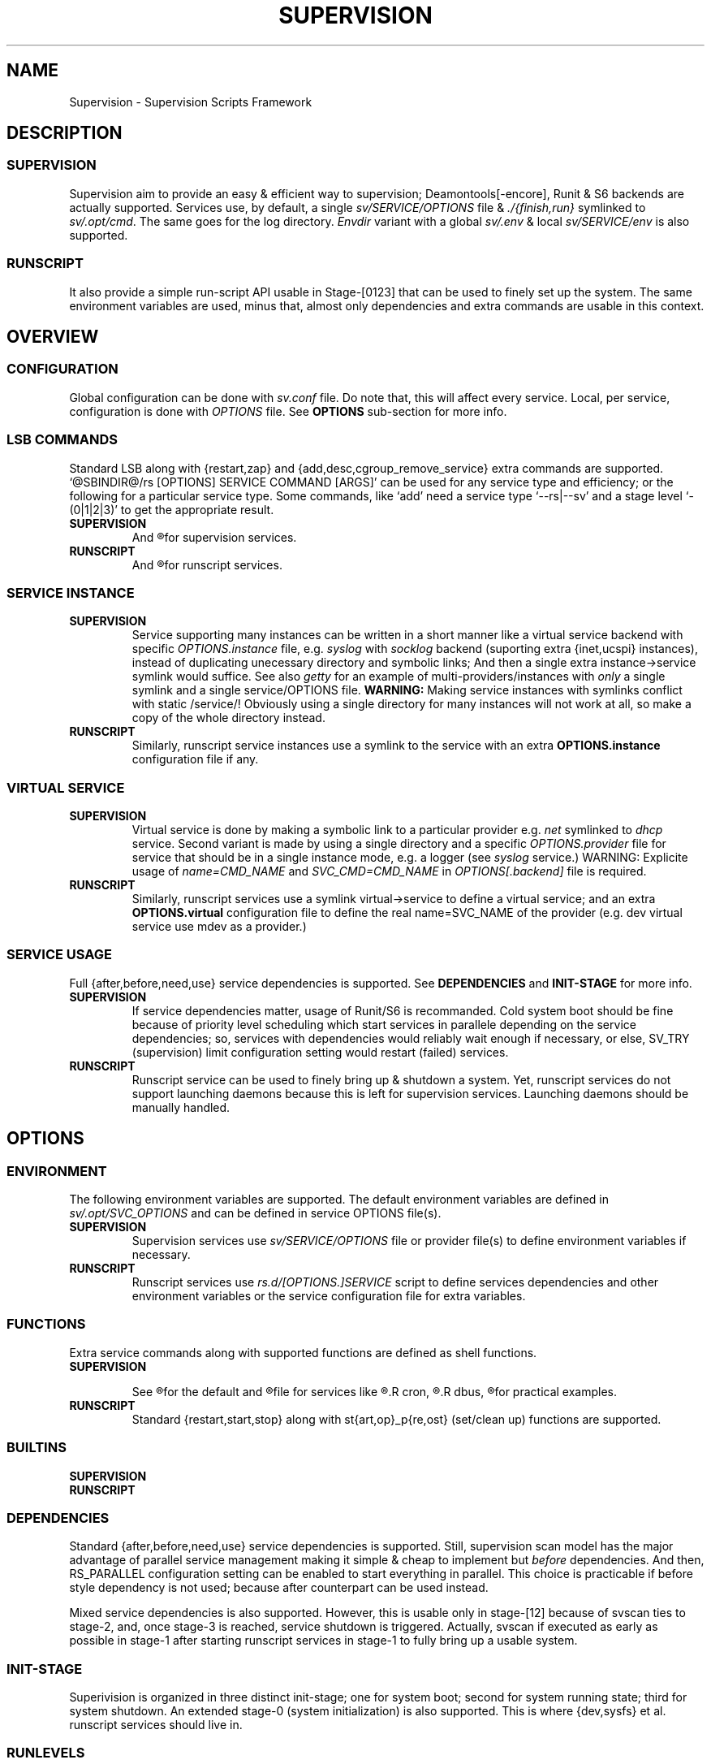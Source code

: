 .\"
.\" CopyLeft (c) 2015-6 tokiclover <tokiclover@gmail.com>
.\"
.\" Distributed under the terms of the 2-clause BSD License
.\"
.pc
.TH SUPERVISION 1 "2016-05-05" "35" "Supervision Scripts Framework"
.SH NAME
Supervision \- Supervision Scripts Framework
.SH DESCRIPTION
.SS SUPERVISION
Supervision aim to provide an easy & efficient way to supervision;
Deamontools[-encore], Runit & S6 backends are actually supported.
Services use, by default, a single
.I sv/SERVICE/OPTIONS
file & \fI./{finish,run}\fR symlinked to \fIsv/.opt/cmd\fR.
The same goes for the log directory.
.I Envdir
variant with a global \fIsv/.env\fR & local \fIsv/SERVICE/env\fR is also supported.
.SS RUNSCRIPT
It also provide a simple run-script API usable in Stage-[0123] that can be used
to finely set up the system.
The same environment variables are used, minus that, almost only dependencies
and extra commands are usable in this context.
.SH OVERVIEW
.SS CONFIGURATION
Global configuration can be done with
.IR sv.conf
file. Do note that, this will affect every service.
Local, per service, configuration is done with
.IR OPTIONS
file. See
.BR OPTIONS
sub-section for more info.
.SS LSB COMMANDS
Standard LSB along with {restart,zap} and {add,desc,cgroup_remove_service}
extra commands are supported.
`@SBINDIR@/rs [OPTIONS] SERVICE COMMAND [ARGS]' can be used for any service
type and efficiency; or the following for a particular service type.
Some commands, like `add' need a service type `--rs|--sv' and a stage level
`-(0|1|2|3)' to get the appropriate result.
.TP
.B SUPERVISION
And
.R `@SYSCONFDIR@/sv/SERVICE/run [OPTS] COMMAND [ARGS]'
for supervision services.
.TP
.B RUNSCRIPT
And
.R `@SYSCONFDIR@/rs.d/SERVICE COMMAND [ARGS]'
for runscript services.
.SS SERVICE INSTANCE
.TP
.B SUPERVISION
Service supporting many instances can be written in a short manner
like a virtual service backend with specific
.IR OPTIONS.instance
file, e.g.
.IR syslog
with
.IR socklog
backend (suporting extra {inet,ucspi} instances),
instead of duplicating unecessary directory and symbolic links;
And then a single extra instance->service symlink would suffice.
See also
.IR getty
for an example of multi-providers/instances with
.I only
a single symlink and a single service/OPTIONS file.
.B WARNING:
Making service instances with symlinks conflict with static /service/!
Obviously using a single directory for many instances will not work at all,
so make a copy of the whole directory instead.
.TP
.B RUNSCRIPT
Similarly, runscript service instances use a symlink to the service with an extra
.B OPTIONS.instance
configuration file if any.
.SS VIRTUAL SERVICE
.TP
.B SUPERVISION
Virtual service is done by making a symbolic link to a particular provider
e.g.
.IR net
symlinked to
.IR dhcp
service.
Second variant is made by using a single directory and a specific
.IR OPTIONS.provider
file for service that should be in a single instance mode, e.g. a logger (see
.IR syslog
service.)
WARNING: Explicite usage of
.IR name=CMD_NAME
and
.IR SVC_CMD=CMD_NAME
in
.IR OPTIONS[.backend]
file is required.
.TP
.B RUNSCRIPT
Similarly, runscript services use a symlink virtual->service to define a virtual
service; and an extra
.B OPTIONS.virtual
configuration file to define the real
.RB name=SVC_NAME
of the provider (e.g. dev virtual service use mdev as a provider.)
.SS SERVICE USAGE
Full {after,before,need,use} service dependencies is supported. See
.B DEPENDENCIES
and
.B INIT-STAGE
for more info.
.TP
.B SUPERVISION
If service dependencies matter, usage of Runit/S6 is recommanded.
Cold system boot should be fine because of priority level scheduling which start
services in parallele depending on the service dependencies; so, services with
dependencies would reliably wait enough if necessary, or else, SV_TRY (supervision)
limit configuration setting would restart (failed) services.
.TP
.B RUNSCRIPT
Runscript service can be used to finely bring up & shutdown a system.
Yet, runscript services do not support launching daemons because this is left
for supervision services. Launching daemons should be manually handled.
.SH OPTIONS
.SS ENVIRONMENT
The following environment variables are supported.
The default environment variables are defined in
.IR sv/.opt/SVC_OPTIONS
and can be defined in service OPTIONS file(s).
.TP
.B SUPERVISION
Supervision services use
.I sv/SERVICE/OPTIONS
file or provider file(s) to define environment variables if necessary.
.TP
.B RUNSCRIPT
Runscript services use
.IR rs.d/[OPTIONS.]SERVICE
script to define services dependencies and other environment variables or the
service configuration file for extra variables.
.RE
.TS
tab (@);
l lx.
\fBSVC_CONFIGFILE\fR@T{
Service configuration file
T}
\fBSVC_COMMANDS\fR@T{
Extra service commands
T}
\fBSVC_PIDFILE\fR@T{
PID file of (supervised) service
T}
\fBSVC_REQ_FILES\fR@T{
Service required file-s
T}
\fBSVC_DEBUG=Yes\fR@T{
To enable debug mode
T}
\fBSVC_DEPS=No\fR@T{
To disable (or to force for stop phase) dependencies
T}
\fBSVC_NAME\fR@T{
Service name (default to SERVICE directory)
T}
\fBSVC_CMD\fR@T{
Command name (default to SERVICE directory)
T}
\fBSVC_OPTS\fR@T{
Command arguments
T}
\fBSVC_AFTER\fR@T{
Start service after dependency services
T}
\fBSVC_BEFORE\fR@T{
Start service before dependency services
T}
\fBSVC_USE\fR@T{
Try-to-Start use dependency services if any
T}
\fBSVC_NEED\fR@T{
Require need dependency services to be started
T}
\fBSVC_USER\fR@T{
\fIUSER\fR to use to run commands
T}
\fBSVC_GROUP\fR@T{
\fIGROUP\fR to use to run commands
T}
\fBRC_OPTS=Yes\fR@T{
To enable OpenRC support mode
T}
\fBENV_DIR=Yes\fR@T{
To enable \fIenvdir\fR support mode
T}
\fBENV_CMD\fR@T{
Envdir command (default to [envdir sv/.env][envdir sv/SERVICE/env)
T}
\fBENV_OPTS\fR@T{
Envdir arguments
T}
\fBPRE_CMD\fR@T{
Pre-launch command
T}
\fBPRE_OPTS\fR@T{
Pre-launch arguments
T}
\fBFIN_CMD\fR@T{
Finish command
T}
\fBFIN_OPTS\fR@T{
Finish arguments
T}
\fBLOG_CMD\fR@T{
Log (run) command
T}
\fBLOG_OPTS\fR@T{
Log (run) arguments
T}
\fBLOG_FIN_CMD\fR@T{
Log (finish) command
T}
\fBLOG_FIN_OPTS\fR@T{
Log (finish) arguments
T}
\fBLOG_SIZE\fR@T{
File size limit for log rotation
T}
\fBLOG_PROC\fR@T{
Processor command to use for log rotation
T}
.TE
.SS FUNCTIONS
Extra service commands along with supported functions are defined as shell functions.
.TP
.B SUPERVISION
.TS
tab (@);
l lx.
\fBpre\fR@T{
Set up ./run
T}
\fBpost\fR@T{
Set up ./finish
T}
\fBlog_pre\fR@T{
Setup (log) ./run
T}
\fBlog_post\fR@T{
Set up (log) ./finish
T}
.TE

See
.R sv/.opt/SVC_OPTIONS
for the default and
.R OPTIONS
file for services like
.R acpid,
.R cron,
.R cgred,
.R dbus,
.R sshd
for practical examples.
.TP
.B RUNSCRIPT
Standard {restart,start,stop} along with st{art,op}_p{re,ost}
(set/clean up) functions are supported.
.TS
tab (@);
l lx.
\fBstart{,_{pre,post}}\fR@T{
Start command (preceded & followed by a set/clean up functions if any.)
T}
\fBstop{,_{pre,post}}\fR@T{
Same as above for stop command.
T}
\fBrestart\fR@T{
Custom stop/start command if any.
T}
.TE
.SS BUILTINS
.TS
tab (@);
l lx.
\fBinfo [MSG]\fR@T{
Print notice message to standard output
T}
\fBwarn [MSG]\fR@T{
Print warning message to standard output
T}
\fBerror [MSG]\fR@T{
Print error message to standard error
T}
\fBbegin [MSG]\fR@T{
Print beginning message to standard output
T}
\fBend [MSG]\fR@T{
Print ending message to standard output
T}
\fBmount_info [-f] DIR\fR@T{
Get mount/fstab status of a directory/device
T}
\fBSOURCE [-e|-d] FILES\fR@T{
Source wrapper (with file existance check)
T}
\fBenv_svc VARS\fR@T{
Save persistent environment variables
T}
\fBdel_env VARS\fR@T{
Remove persistent environment variables
T}
\fBsvc_down -d|-r\fR@T{
Set up a service as down (SUPERVISION)
T}
\fBsvc_mark [-Sdfsu]\fR@T{
Set defined service status
T}
\fBsvc_state [-defrs]\fR@T{
Get defined service status
T}
\fBsvc_del\fR@T{
Remove service from running directory
T}
\fBsvc_remove\fR@T{
Clean up service from running directory
T}
\fBsvc_zap\fR@T{
Remove temporary service files
T}
.TE
.TP
.B SUPERVISION
.TS
tab (@);
l lx.
\fBenv_sv\fR@T{
Save (global) persistent environment variables
T}
\fBsvc_cmd\fR@T{
Run a supervision service command
T}
.TE
.TP
.B RUNSCRIPT
.TS
tab (@);
l lx.
\fBenv_rs\fR@T{
Save (global) persistent environment variables
T}
\fBrs_cmd\fR@T{
Run a runscript service command
T}
.TE
.SS DEPENDENCIES
Standard {after,before,need,use} service dependencies is supported.
Still, supervision scan model has the major advantage of parallel
service management making it simple & cheap to implement but
.I before
dependencies.
And then, RS_PARALLEL configuration setting can be enabled to start everything
in parallel. This choice is practicable if before style dependency is not used;
because after counterpart can be used instead.

Mixed service dependencies is also supported. However, this is usable
only in stage-[12] because of svscan ties to stage-2, and, once stage-3
is reached, service shutdown is triggered.
Actually, svscan if executed as early as possible in stage-1 after starting
runscript services in stage-1 to fully bring up a usable system.
.SS INIT-STAGE
Superivision is organized in three distinct init-stage;
one for system boot; second for system running state;
third for system shutdown.
An extended stage-0 (system initialization) is also supported.
This is where {dev,sysfs} et al. runscript services should live in.
.SS RUNLEVELS
{boot,default,nonetwork,single} run levels are supported.
Extra services that should be started in {boot,single} run levels should be add
into SV_SERVICE/.LEVEL,
e.g. sulogin in single level.
.B WARING:
A static /service/ would require to manually remove sulogin (`sv/sulogin/run del')
service after using single run-level.
.SH CONTROL GROUPS RESOURCE MANAGEMENT
.SS OVERVIEW
Supervision Scripts Framework support CGroup. CGroup support is autodected on
start up on Linux. Just enable kernel CGroup support to benefit CGroup resource
management. Or else, forcibly disable in
.RB SVC_OPTIONS
by setting
.RB SV_CGROUP=No.
Set
.RB CGROUP_INHERIT=Yes
to inherit other CGroups, and/or
.RB CGROUP_CLEANUP=Yes
to clean up child processes of a \fIgroup\fR or supervised process (in ./finish.)

Global
.RB (SVC_OPTIONS/sv.conf)
& Local
.RB (OPTIONS)
Resource Management Settings is supported e.g.
.RB CGROUP_CPU='cpu.shares\ 256'.
Multi-value of a parameter is supported along with sets of multi-parameter-value.
.SS ENVIRONMENT
See the following table & Linux Documentation for more info on Resource Controllers.
.TS
tab (@);
l lx.
\fBCGROUP_BLKIO\fR@T{
Use Block IO Controller to manage resource for service(s)
T}
\fBCGROUP_CPU\fR@T{
Use CPU Controller to manage resource for service(s)
T}
\fBCGROUP_CPUACCT\fR@T{
Use CPU Accounting Controller to manage resource for service(s)
T}
\fBCGROUP_CPUSET\fR@T{
Use CPU Sets Controller to manage resource for service(s)
T}
\fBCGROUP_DEVICES\fR@T{
Use Device Whitlist Controller to manage resource for service(s)
T}
\fBCGROUP_MEMORY\fR@T{
Use Memory Controller to manage resource for service(s)
T}
\fBCGROUP_NET_CLS\fR@T{
Use Network Classifier to manage resource for service(s)
T}
\fBCGROUP_NET_PRIO\fR@T{
Use Network Priority to manage resource for service(s)
T}
.TE
.SS SERVICE
CGRED (CGroup Rules Engine Daemon) service is another alternative to CGroup
with finely grained rules & automatic PIDs classification.
However, libcgroup should be installed beforehand.

Something like the following can be used to put supervisor processes in CGroup:
.nf
--[cgconfig.conf]--
group supervisor {
  "name=supervision" {
  }
}
--[EOF]--
--[cgrules.conf]--
*:runsv  supervision   supervisor/
--[EOF]--
.fi
Replace
.IR runsv
with
.IR supervise
for daemontools[-encore] or
.IR s6-supervise
for S6.
See cgconfig.conf(5) & enable cgred service.

This is only necessary if not using the bundled Init-Stage-2 which have CGroup
support: child process (supervisor) will naturally inherit supervision CGroup.
.SH FILES
.SS @SBINDIR@
.TP
.RB rs
Multi-purpose binary to run either stage-[0123] or service command, e.g.
`rs -1 zram add', `rs acpid start' or `rs -0 stage' (to start sysinit/stage-0).
.SS @SYSCONFDIR@/rs.d/\ (RS_SVCDIR)
RUNSCRIPT service directory
(See RS_SVCDIR/stage-{0,1,2,3} for active services.)
.TP
.B SERVICES
.RB [\| devfs \|]\ \c
.RB [\| mdev \|]\ \c
.RB [\| squashdir \|]\ \c
.RB [\| sysfs \|]\ \c
.RB [\| tmpdir \|]\ \c
.RB [\| zram \|]
.SS @SYSCONFDIR@/sv/\ (SV_SVCDIR)
SUPERVISION service directory
(See SV_SERVICE for active service.)
.TP
.B SERVICES
.RB [\| acpid \|]\ \c
.RB [\| atd \|]\ \c
.RB [\| cgred \|]\ \c
.RB [\| cron \|]\ \c
.RB [\| cupsd \|]\ \c
.RB [\| dhcp \|]\ \c
.RB [\| dbus \|]\ \c
.RB [\| dns \|]\ \c
.RB [\| getty \|]\ \c
.RB [\| git-daemon \|]\ \c
.RB [\| gpm \|]\ \c
.RB [\| hostapd \|]\ \c
.RB [\| inetd \|]\ \c
.RB [\| initctl \|]\ \c
.RB [\| httpd \|]\ \c
.RB [\| ntp \|]\ \c
.RB [\| pcscd \|]\ \c
.RB [\| rsync-daemon \|]\ \c
.RB [\| saned \|]\ \c
.RB [\| sshd \|]\ \c
.RB [\| snmpd \|]\ \c
.RB [\| sulogin \|]\ \c
.RB [\| syslog \|]\ \c
.RB [\| udev \|]\ \c
.RB [\| wpa_supplicant \|]
.TP
.B .lib/
Symbolic link to SV_LIBDIR
.SS SV_SVCDIR/.opt/
.TP
.RB cmd
Default {,log/}{finish,run} commands
.TP
.TP
.RB SVC_BACKEND
Specific Backend Environment variable
.TP
.RB SVC_OPTIONS
Default service OPTIONS
.TP
.RB sv.conf
Supervision configuration file
.SS @SYSCONFDIR@/service/ (SV_SERVICE)
Default supervision '/service/' directory
.SS /run/service/ (SV_RUNDIR)
Default run time '/service/' directory
.SS @SYSCONFDIR@/runit/
.TP
.RB {1,2,3}
Init-Stage-{1,2,3} files to handle system boot/shutdown & supervisor.
.TP
.RB ctrlaltdel
C-ALT-DEL signal handler (shutdown/reboot)
.SS @SYSCONFDIR@/s6/
.TP
.RB init-stage-1
Init-Stage-{1,2} file to handle system boot with optional OpenRC support (by
setting RC_INIT_SYS=YES).
.TP
.RB {crash,finish}
OpenRC friendly Init-Stage-3 scripts to handle system shutdown & supervisor crashes.
.SS @SYSCONFDIR@/{conf,init}.d/supervision
.TP
Supervision init script service for OpenRC
.SS @LIBDIR@/sv/\ (SV_LIBDIR)
SUPERVISION library directory
.SS SV_LIBDIR/bin/
.TP
.RB checkpath
Simple & Cheap checkpath/mktemp binary
.TP
.RB sv-config
`SV_SVCDIR=sv sv/.lib/bin/sv-config add --log SERVICE'
and to set up specific supervision Backend e.g.
`sv-config -S runit'
.TP
.RB sv-shutdown
Simple script to handle system halt
.TP
.B SYMLINKS\ (backend binary symlinks)
.RB \| envdir \|\ \c
.RB \| envuidgid \|\ \c
.RB \| fghack \|\ \c
.RB \| pgrphack \|\ \c
.RB \| setlock \|\ \c
.RB \| setuidgid \|\ \c
.RB \| softlimit \|
.SS SV_LIBDIR/sh/
.TP
.RB dep
Simple script to list dependencies
.TP
.RB cgroup-release-agent
CGroup Release Agent script
.TP
.RB init-stage
Init-Stage-[123] handler
.TP
.RB cgroup-functions
CGroup Functions/helper library
.TP
.RB functions
Generic Functions/Helpers library
.TP
.RB runscript
Run-script helper utility
.TP
.RB runscript-functions
Run-script Functions/helpers library
.TP
.RB supervision-functions
Supervision Functions/Helpers library
.SH "SEE ALSO"
.B Shell:
.BR sh (1p)
.B Deamontools[-encore]:
.BR \%svc (8),
.BR \%multilog (8),
.BR \%svscan (8).
.br
.B Runit:
.BR \%sv (8),
.BR \%svlogd (8),
.BR \%runsvdir (8).
.br
.B S6:
.BR \%s6-svc (8),
.BR \%s6-log (8),
.BR \%s6-svscan (8).
.SH AUTHORS
tokiclover <tokiclover@supervision.project>
.\"
.\" vim:fenc=utf-8:ft=groff:ci:pi:sts=2:sw=2:ts=2:expandtab:
.\"
